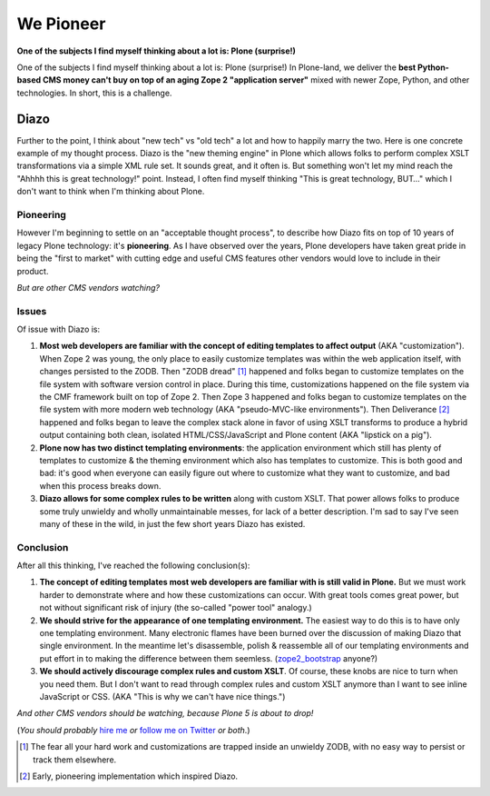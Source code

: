 We Pioneer
==========

**One of the subjects I find myself thinking about a lot is: Plone (surprise!)**

.. image:: /images/we-pioneer.jpg
    :alt: alternate text
    :align: center
    :class: img-thumbnail

One of the subjects I find myself thinking about a lot is: Plone (surprise!) In Plone-land, we deliver the **best Python-based CMS money can't buy on top of an aging Zope 2 "application server"** mixed with newer Zope, Python, and other technologies. In short, this is a challenge.

Diazo
-----

Further to the point, I think about "new tech" vs "old tech" a lot and how to happily marry the two. Here is one concrete example of my thought process. Diazo is the "new theming engine" in Plone which allows folks to perform complex XSLT transformations via a simple XML rule set. It sounds great, and it often is. But something won't let my mind reach the "Ahhhh this is great technology!" point. Instead, I often find myself thinking "This is great technology, BUT…" which I don't want to think when I'm thinking about Plone. 

Pioneering
~~~~~~~~~~

However I'm beginning to settle on an "acceptable thought process", to describe how Diazo fits on top of 10 years of legacy Plone technology: it's **pioneering**. As I have observed over the years, Plone developers have taken great pride in being the "first to market" with cutting edge and useful CMS features other vendors would love to include in their product.

*But are other CMS vendors watching?*

Issues
~~~~~~

Of issue with Diazo is: 

1. **Most web developers are familiar with the concept of editing templates to affect output** (AKA "customization"). When Zope 2 was young, the only place to easily customize templates was within the web application itself, with changes persisted to the ZODB. Then "ZODB dread" [1]_ happened and folks began to customize templates on the file system with software version control in place. During this time, customizations happened on the file system via the CMF framework built on top of Zope 2. Then Zope 3 happened and folks began to customize templates on the file system with more modern web technology (AKA "pseudo-MVC-like environments"). Then Deliverance [2]_ happened and folks began to leave the complex stack alone in favor of using XSLT transforms to produce a hybrid output containing both clean, isolated HTML/CSS/JavaScript and Plone content (AKA "lipstick on a pig").

#. **Plone now has two distinct templating environments**: the application environment which still has plenty of templates to customize & the theming environment which also has templates to customize. This is both good and bad: it's good when everyone can easily figure out where to customize what they want to customize, and bad when this process breaks down.

#. **Diazo allows for some complex rules to be written** along with custom XSLT. That power allows folks to produce some truly unwieldy and wholly unmaintainable messes, for lack of a better description. I'm sad to say I've seen many of these in the wild, in just the few short years Diazo has existed.

Conclusion
~~~~~~~~~~

After all this thinking, I've reached the following conclusion(s):

1. **The concept of editing templates most web developers are familiar with is still valid in Plone.** But we must work harder to demonstrate where and how these customizations can occur. With great tools comes great power, but not without significant risk of injury (the so-called "power tool" analogy.)

#. **We should strive for the appearance of one templating environment.** The easiest way to do this is to have only one templating environment. Many electronic flames have been burned over the discussion of making Diazo that single environment. In the meantime let's disassemble, polish & reassemble all of our templating environments and put effort in to making the difference between them seemless. (`zope2_bootstrap <http://pypi.python.org/pypi/zope2_bootstrap>`_ anyone?)

#. **We should actively discourage complex rules and custom XSLT**. Of course, these knobs are nice to turn when you need them. But I don't want to read through complex rules and custom XSLT anymore than I want to see inline JavaScript or CSS. (AKA "This is why we can't have nice things.")

*And other CMS vendors should be watching, because Plone 5 is about to drop!*

(*You should probably* `hire me <http://aclark.net>`_ *or* `follow me on Twitter <http://twitter.com/aclark4life>`_ *or both*.)

.. [1] The fear all your hard work and customizations are trapped inside an unwieldy ZODB, with no easy way to persist or track them elsewhere.

.. [2] Early, pioneering implementation which inspired Diazo.
